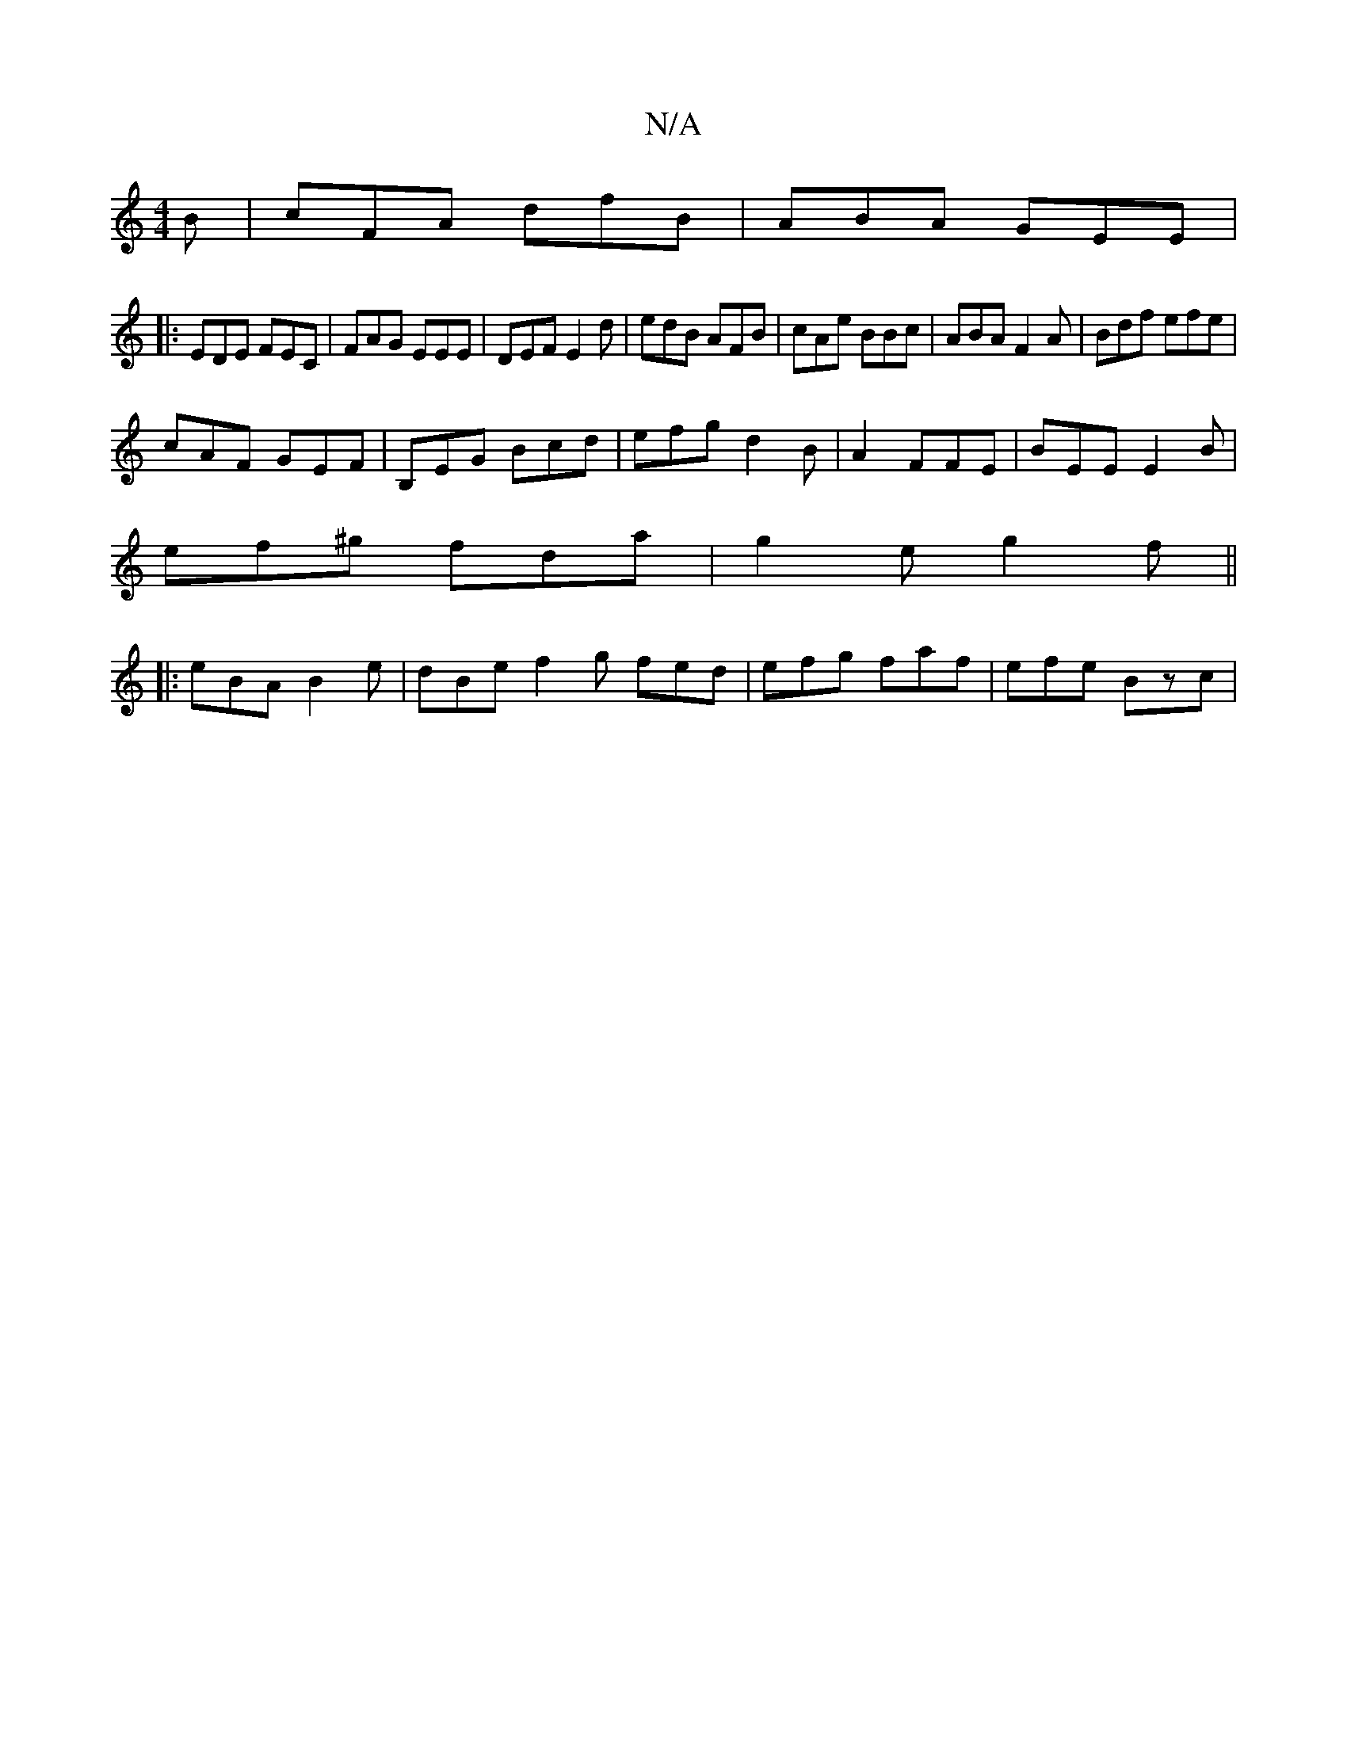 X:1
T:N/A
M:4/4
R:N/A
K:Cmajor
B | cFA dfB | ABA GEE |
|: EDE FEC | FAG EEE | DEF E2 d | edB AFB | cAe BBc | ABA F2 A|Bdf efe|
cAF GEF|B,EG Bcd | efg d2B |A2 FFE |BEE E2B|
ef^g fda|g2e g2f||
|:eBA B2 e|dBe f2g fed|efg faf|efe Bzc |